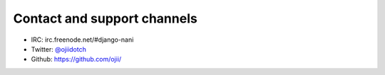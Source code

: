 ############################
Contact and support channels
############################

* IRC: irc.freenode.net/#django-nani
* Twitter: `@ojiidotch`_
* Github: https://github.com/ojii/

.. _@ojiidotch: https://www.twitter.com/ojiidotch